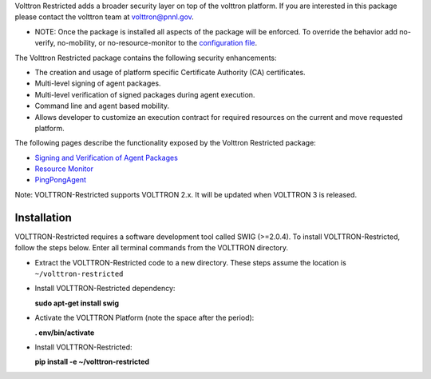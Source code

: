 Volttron Restricted adds a broader security layer on top of the volttron
platform. If you are interested in this package please contact the
volttron team at volttron@pnnl.gov.

-  NOTE: Once the package is installed all aspects of the package will
   be enforced. To override the behavior add no-verify, no-mobility, or
   no-resource-monitor to the `configuration
   file <PlatformConfiguration>`__.

The Volttron Restricted package contains the following security
enhancements:

-  The creation and usage of platform specific Certificate Authority
   (CA) certificates.
-  Multi-level signing of agent packages.
-  Multi-level verification of signed packages during agent execution.
-  Command line and agent based mobility.
-  Allows developer to customize an execution contract for required
   resources on the current and move requested platform.

The following pages describe the functionality exposed by the Volttron
Restricted package:

-  `Signing and Verification of Agent Packages <Agent-Signing>`__
-  `Resource Monitor <Resource%20Monitor>`__
-  `PingPongAgent <PingPongAgent>`__

Note: VOLTTRON-Restricted supports VOLTTRON 2.x. It will be updated when
VOLTTRON 3 is released.

Installation
------------

VOLTTRON-Restricted requires a software development tool called SWIG
(>=2.0.4). To install VOLTTRON-Restricted, follow the steps below. Enter
all terminal commands from the VOLTTRON directory.

-  Extract the VOLTTRON-Restricted code to a new directory. These steps
   assume the location is ``~/volttron-restricted``

-  Install VOLTTRON-Restricted dependency:

   **sudo apt-get install swig**

-  Activate the VOLTTRON Platform (note the space after the period):

   **. env/bin/activate**

-  Install VOLTTRON-Restricted:

   **pip install -e ~/volttron-restricted**

|Successful install of VOLTTRON-Restricted|

.. |Successful install of VOLTTRON-Restricted| image:: files/install-volttron-restricted.png
